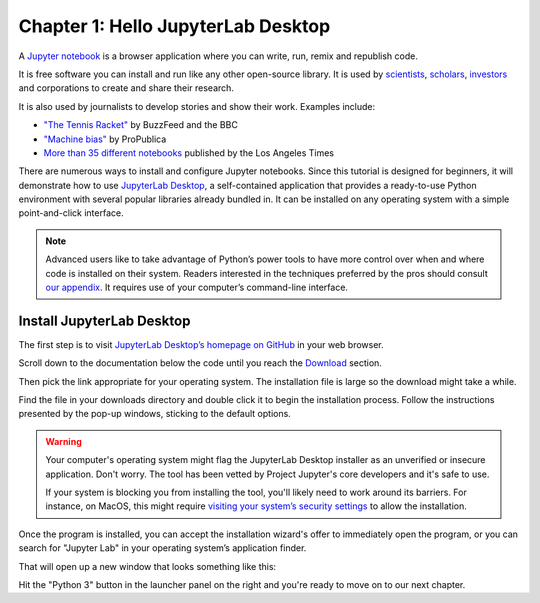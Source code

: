 ===================================
Chapter 1: Hello JupyterLab Desktop
===================================

A `Jupyter notebook`_ is a browser application where you can write, run, remix and republish code.

It is free software you can install and run like any other open-source library. It is used by `scientists`_, `scholars`_, `investors`_ and corporations to create and share their research.

It is also used by journalists to develop stories and show their work. Examples include:

* `"The Tennis Racket"`_ by BuzzFeed and the BBC
* `"Machine bias"`_ by ProPublica
* `More than 35 different notebooks`_ published by the Los Angeles Times

There are numerous ways to install and configure Jupyter notebooks. Since this tutorial is designed for beginners, it will demonstrate how to use `JupyterLab Desktop <https://github.com/jupyterlab/jupyterlab-desktop>`_, a self-contained application that provides a ready-to-use Python environment with several popular libraries already bundled in. It can be installed on any operating system with a simple point-and-click interface.

.. note::

    Advanced users like to take advantage of Python’s power tools to have more control over when and where code is installed on their system. Readers interested in the techniques preferred by the pros should consult `our appendix <../appendix/>`_. It requires use of your computer’s command-line interface.


Install JupyterLab Desktop
==========================

The first step is to visit `JupyterLab Desktop’s homepage on GitHub <https://github.com/jupyterlab/jupyterlab-desktop#download>`_ in your web browser.

.. image:: /_static/jupyterlabdesktop-homepage.png

Scroll down to the documentation below the code until you reach the `Download <https://github.com/jupyterlab/jupyterlab-desktop#download>`_ section.

.. image:: /_static/jupyterlabdesktop-download.png

Then pick the link appropriate for your operating system. The installation file is large so the download might take a while.

Find the file in your downloads directory and double click it to begin the installation process. Follow the instructions presented by the pop-up windows, sticking to the default options. 

.. warning::

    Your computer's operating system might flag the JupyterLab Desktop installer as an unverified or insecure application. Don't worry. The tool has been vetted by Project Jupyter's core developers and it's safe to use.
    
    If your system is blocking you from installing the tool, you'll likely need to work around its barriers. For instance, on MacOS, this might require `visiting your system’s security settings <https://www.wikihow.com/Install-Software-from-Unsigned-Developers-on-a-Mac>`_ to allow the installation. 

Once the program is installed, you can accept the installation wizard's offer to immediately open the program, or you can search for "Jupyter Lab" in your operating system’s application finder.

That will open up a new window that looks something like this:

.. image:: /_static/jupyterlabdesktop.png

Hit the "Python 3" button in the launcher panel on the right and you're ready to move on to our next chapter.

.. _scientists: http://nbviewer.jupyter.org/github/robertodealmeida/notebooks/blob/master/earth_day_data_challenge/Analyzing%20whale%20tracks.ipynb
.. _scholars: http://nbviewer.jupyter.org/github/nealcaren/workshop_2014/blob/master/notebooks/5_Times_API.ipynb
.. _investors: https://github.com/rsvp/fecon235/blob/master/nb/fred-debt-pop.ipynb
.. _"The Tennis Racket": https://github.com/BuzzFeedNews/2016-01-tennis-betting-analysis/blob/master/notebooks/tennis-analysis.ipynb
.. _More than 35 different notebooks: https://github.com/datadesk/notebooks
.. _"Machine bias": https://github.com/propublica/compas-analysis/blob/master/Compas%20Analysis.ipynb
.. _Jupyter Notebook: http://jupyter.org/
